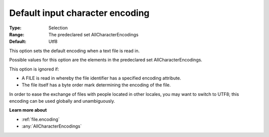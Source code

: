 

.. _Options_Enccoding_Options_-_default_input_character_encoding:


Default input character encoding
================================



:Type:	Selection	
:Range:	The predeclared set AllCharacterEncodings	
:Default:	Utf8	



This option sets the default encoding when a text file is read in.

Possible values for this option are the elements in the predeclared set AllCharacterEncodings.



This option is ignored if:

*	A FILE is read in whereby the file identifier has a specified encoding attribute.
*	The file itself has a byte order mark determining the encoding of the file.




In order to ease the exchange of files with people located in other locales, you may want to switch to UTF8; this encoding can be used globally and unambiguously.





**Learn more about** 

*	:ref:`file.encoding`
*	:any:`AllCharacterEncodings`


